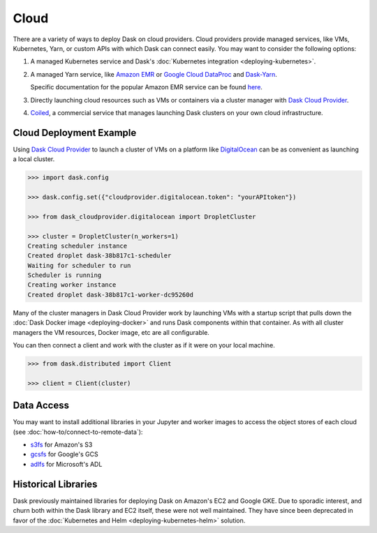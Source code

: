 Cloud
=====

There are a variety of ways to deploy Dask on cloud providers.
Cloud providers provide managed services,
like VMs, Kubernetes, Yarn, or custom APIs with which Dask can connect easily.
You may want to consider the following options:

1.  A managed Kubernetes service and Dask's
    :doc:`Kubernetes integration <deploying-kubernetes>`.
2.  A managed Yarn service,
    like `Amazon EMR <https://aws.amazon.com/emr/>`_
    or `Google Cloud DataProc <https://cloud.google.com/dataproc/>`_
    and `Dask-Yarn <https://yarn.dask.org>`_.

    Specific documentation for the popular Amazon EMR service can be found
    `here <https://yarn.dask.org/en/latest/aws-emr.html>`_.
3.  Directly launching cloud resources such as VMs or containers via a cluster manager with
    `Dask Cloud Provider <https://cloudprovider.dask.org/en/latest/>`_.
4. `Coiled <https://www.coiled.io/>`_, a commercial service that manages launching Dask clusters on your own cloud infrastructure.

Cloud Deployment Example
------------------------

Using `Dask Cloud Provider <https://cloudprovider.dask.org/en/latest/>`_ to launch a cluster of
VMs on a platform like `DigitalOcean <https://www.digitalocean.com/>`_ can be as convenient as
launching a local cluster.

.. code-block:: python

    >>> import dask.config

    >>> dask.config.set({"cloudprovider.digitalocean.token": "yourAPItoken"})

    >>> from dask_cloudprovider.digitalocean import DropletCluster

    >>> cluster = DropletCluster(n_workers=1)
    Creating scheduler instance
    Created droplet dask-38b817c1-scheduler
    Waiting for scheduler to run
    Scheduler is running
    Creating worker instance
    Created droplet dask-38b817c1-worker-dc95260d

Many of the cluster managers in Dask Cloud Provider work by launching VMs with a startup script
that pulls down the :doc:`Dask Docker image <deploying-docker>` and runs Dask components within that container.
As with all cluster managers the VM resources, Docker image, etc are all configurable.

You can then connect a client and work with the cluster as if it were on your local machine.

.. code-block:: python

    >>> from dask.distributed import Client

    >>> client = Client(cluster)

Data Access
-----------

You may want to install additional libraries in your Jupyter and worker images
to access the object stores of each cloud (see :doc:`how-to/connect-to-remote-data`):

-  `s3fs <https://s3fs.readthedocs.io/>`_ for Amazon's S3
-  `gcsfs <https://gcsfs.readthedocs.io/>`_ for Google's GCS
-  `adlfs <https://github.com/dask/adlfs/>`_ for Microsoft's ADL

Historical Libraries
--------------------

Dask previously maintained libraries for deploying Dask on
Amazon's EC2 and Google GKE.
Due to sporadic interest,
and churn both within the Dask library and EC2 itself,
these were not well maintained.
They have since been deprecated in favor of the
:doc:`Kubernetes and Helm <deploying-kubernetes-helm>` solution.
